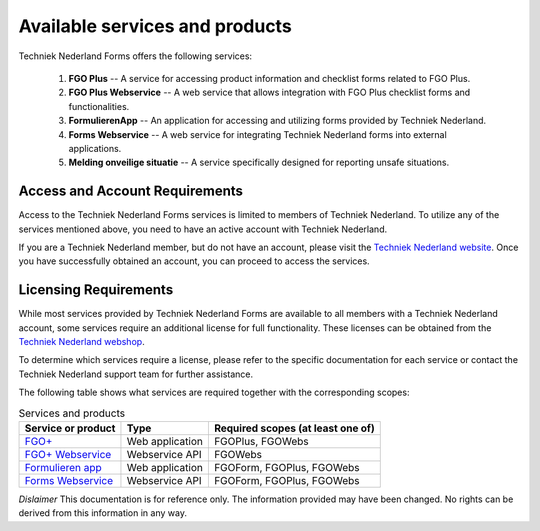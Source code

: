 Available services and products
===============================

Techniek Nederland Forms offers the following services:

    1.  **FGO Plus** -- A service for accessing product information and checklist forms related to FGO Plus.
    2.  **FGO Plus Webservice** -- A web service that allows integration with FGO Plus checklist forms and functionalities.
    3.  **FormulierenApp** -- An application for accessing and utilizing forms provided by Techniek Nederland.
    4.  **Forms Webservice** -- A web service for integrating Techniek Nederland forms into external applications.
    5.  **Melding onveilige situatie** -- A service specifically designed for reporting unsafe situations.

Access and Account Requirements
--------------------------------

Access to the Techniek Nederland Forms services is limited to members of Techniek Nederland. To utilize any
of the services mentioned above, you need to have an active account with Techniek Nederland.

If you are a Techniek Nederland member, but do not have an account, please visit the
`Techniek Nederland website <https://www.technieknederland.nl/contact/inloggen>`_.
Once you have successfully obtained an account, you can proceed to access the services.

Licensing Requirements
--------------------------------

While most services provided by Techniek Nederland Forms are available to all members with a Techniek
Nederland account, some services require an additional license for full functionality.
These licenses can be obtained from the `Techniek Nederland webshop <https://www.technieknederland.nl/webshop/>`_.

To determine which services require a license, please refer to the specific documentation for each
service or contact the Techniek Nederland support team for further assistance.

The following table shows what services are required together with the corresponding scopes:

.. list-table:: Services and products
    :header-rows: 1

    *   - Service or product
        - Type
        - Required scopes (at least one of)

    *   - `FGO+ <https://www.fgoplus.nl/>`_
        - Web application
        - FGOPlus, FGOWebs

    *   - `FGO+ Webservice <https://api.fgoplus.nl/swagger/index.html>`_
        - Webservice API
        - FGOWebs

    *   - `Formulieren app <https://formulierenapp.fgoplus.nl/>`_
        - Web application
        - FGOForm, FGOPlus, FGOWebs

    *   - `Forms Webservice <https://formsapi.technieknederland.nl/swagger/index.html>`_
        - Webservice API
        - FGOForm, FGOPlus, FGOWebs




*Dislaimer* This documentation is for reference only. The information provided may have been changed. No rights can
be derived from this information in any way.




